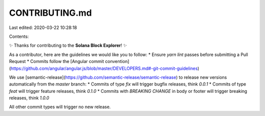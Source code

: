 CONTRIBUTING.md
===============

Last edited: 2020-03-22 10:28:18

Contents:

.. code-block:: md

    
✨ Thanks for contributing to the **Solana Block Explorer**! ✨

As a contributor, here are the guidelines we would like you to follow:
* Ensure `yarn lint` passes before submitting a Pull Request
* Commits follow the [Angular commit convention](https://github.com/angular/angular.js/blob/master/DEVELOPERS.md#-git-commit-guidelines)

We use [semantic-release](https://github.com/semantic-release/semantic-release)
to release new versions automatically from the `master` branch:
*  Commits of type `fix` will trigger bugfix releases, think `0.0.1`
*  Commits of type `feat` will trigger feature releases, think `0.1.0`
*  Commits with `BREAKING CHANGE` in body or footer will trigger breaking releases, think `1.0.0`

All other commit types will trigger no new release.


